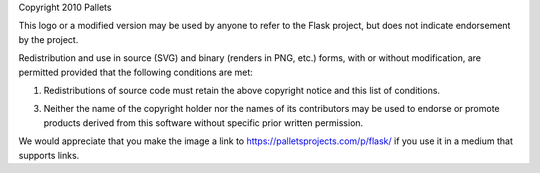 Copyright 2010 Pallets

This logo or a modified version may be used by anyone to refer to the
Flask project, but does not indicate endorsement by the project.

Redistribution and use in source (SVG) and binary (renders in PNG, etc.)
forms, with or without modification, are permitted provided that the
following conditions are met:

1.  Redistributions of source code must retain the above copyright
    notice and this list of conditions.

3.  Neither the name of the copyright holder nor the names of its
    contributors may be used to endorse or promote products derived from
    this software without specific prior written permission.

We would appreciate that you make the image a link to
https://palletsprojects.com/p/flask/ if you use it in a medium that
supports links.
